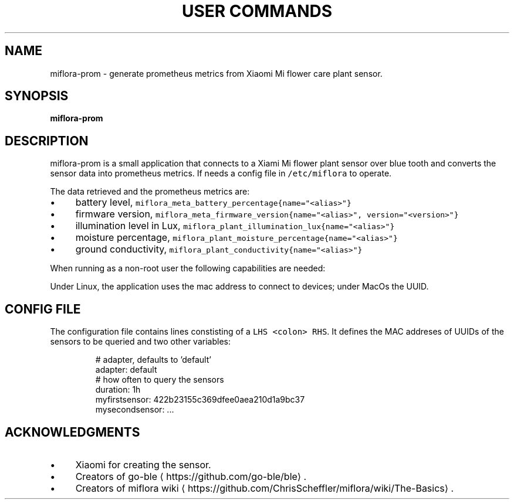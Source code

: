 .\" Generated by Mmark Markdown Processer - mmark.miek.nl
.TH "USER COMMANDS" 1 "January 2025" "" ""

.SH "NAME"
.PP
miflora\-prom \- generate prometheus metrics from Xiaomi Mi flower care plant sensor.

.SH "SYNOPSIS"
.PP
\fBmiflora\-prom\fP

.SH "DESCRIPTION"
.PP
miflora\-prom is a small application that connects to a Xiami Mi flower plant sensor over blue tooth
and converts the sensor data into prometheus metrics. If needs a config file in \fB\fC/etc/miflora\fR to
operate.

.PP
The data retrieved and the prometheus metrics are:

.IP \(bu 4
battery level, \fB\fCmiflora_meta_battery_percentage{name="<alias>"}\fR
.IP \(bu 4
firmware version, \fB\fCmiflora_meta_firmware_version{name="<alias>", version="<version>"}\fR
.IP \(bu 4
illumination level in Lux, \fB\fCmiflora_plant_illumination_lux{name="<alias>"}\fR
.IP \(bu 4
moisture percentage, \fB\fCmiflora_plant_moisture_percentage{name="<alias>"}\fR
.IP \(bu 4
ground conductivity, \fB\fCmiflora_plant_conductivity{name="<alias>"}\fR


.PP
When running as a non\-root user the following capabilities are needed:
'cap_net_raw,cap_net_admin+eip' for \fB\fCmiflora-prom\fR to accessing bluetooth.

.PP
Under Linux, the application uses the mac address to connect to devices; under MacOs the UUID.

.SH "CONFIG FILE"
.PP
The configuration file contains lines constisting of a \fB\fCLHS <colon> RHS\fR. It defines the MAC
addreses of UUIDs of the sensors to be queried and two other variables:

.PP
.RS

.nf
# adapter, defaults to 'default'
adapter: default
# how often to query the sensors
duration: 1h
myfirstsensor: 422b23155c369dfee0aea210d1a9bc37
mysecondsensor: ...

.fi
.RE

.SH "ACKNOWLEDGMENTS"
.IP \(bu 4
Xiaomi for creating the sensor.
.IP \(bu 4
Creators of go\-ble
\[la]https://github.com/go-ble/ble\[ra].
.IP \(bu 4
Creators of miflora wiki
\[la]https://github.com/ChrisScheffler/miflora/wiki/The-Basics\[ra].


